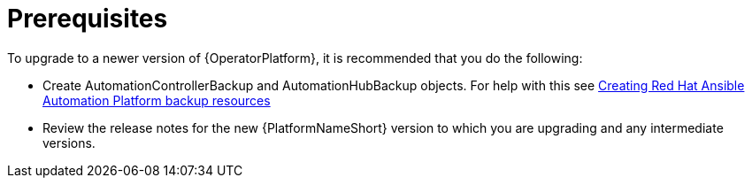 [id="operator-upgrade-prereq_{context}"]

= Prerequisites


[role="_abstract"]
To upgrade to a newer version of {OperatorPlatform}, it is recommended that you do the following:

* Create AutomationControllerBackup and AutomationHubBackup objects. For help with this see link:{BaseURL}/red_hat_ansible_automation_platform/{PlatformVers}/html-single/red_hat_ansible_automation_platform_operator_backup_and_recovery_guide/index#aap-backup-recommendations[Creating Red Hat Ansible Automation Platform backup resources]
//See (Backup and Restore) for information on creating backup objects. [add link to new backup and restore doc when complete]
* Review the release notes for the new {PlatformNameShort} version to which you are upgrading and any intermediate versions.
